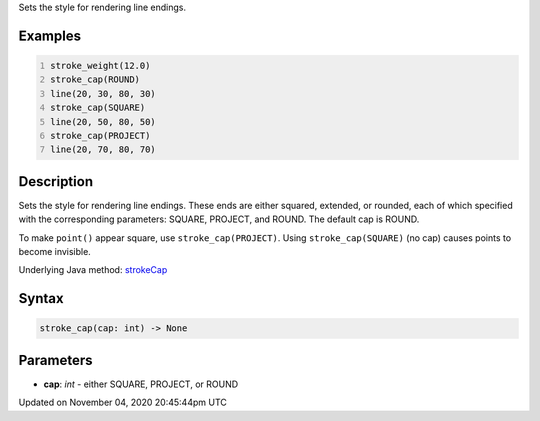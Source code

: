 .. title: stroke_cap()
.. slug: sketch_stroke_cap
.. date: 2020-11-04 20:45:44 UTC+00:00
.. tags:
.. category:
.. link:
.. description: py5 stroke_cap() documentation
.. type: text

Sets the style for rendering line endings.

Examples
========

.. raw:: html

    <div class="example-table">

.. raw:: html

    <div class="example-row"><div class="example-cell-image">

.. image:: /images/reference/Sketch_stroke_cap_0.png
    :alt: example picture for stroke_cap()

.. raw:: html

    </div><div class="example-cell-code">

.. code:: python
    :number-lines:

    stroke_weight(12.0)
    stroke_cap(ROUND)
    line(20, 30, 80, 30)
    stroke_cap(SQUARE)
    line(20, 50, 80, 50)
    stroke_cap(PROJECT)
    line(20, 70, 80, 70)

.. raw:: html

    </div></div>

.. raw:: html

    </div>

Description
===========

Sets the style for rendering line endings. These ends are either squared, extended, or rounded, each of which specified with the corresponding parameters: SQUARE, PROJECT, and ROUND. The default cap is ROUND.

To make ``point()`` appear square, use ``stroke_cap(PROJECT)``. Using ``stroke_cap(SQUARE)`` (no cap) causes points to become invisible.

Underlying Java method: `strokeCap <https://processing.org/reference/strokeCap_.html>`_

Syntax
======

.. code:: python

    stroke_cap(cap: int) -> None

Parameters
==========

* **cap**: `int` - either SQUARE, PROJECT, or ROUND


Updated on November 04, 2020 20:45:44pm UTC

